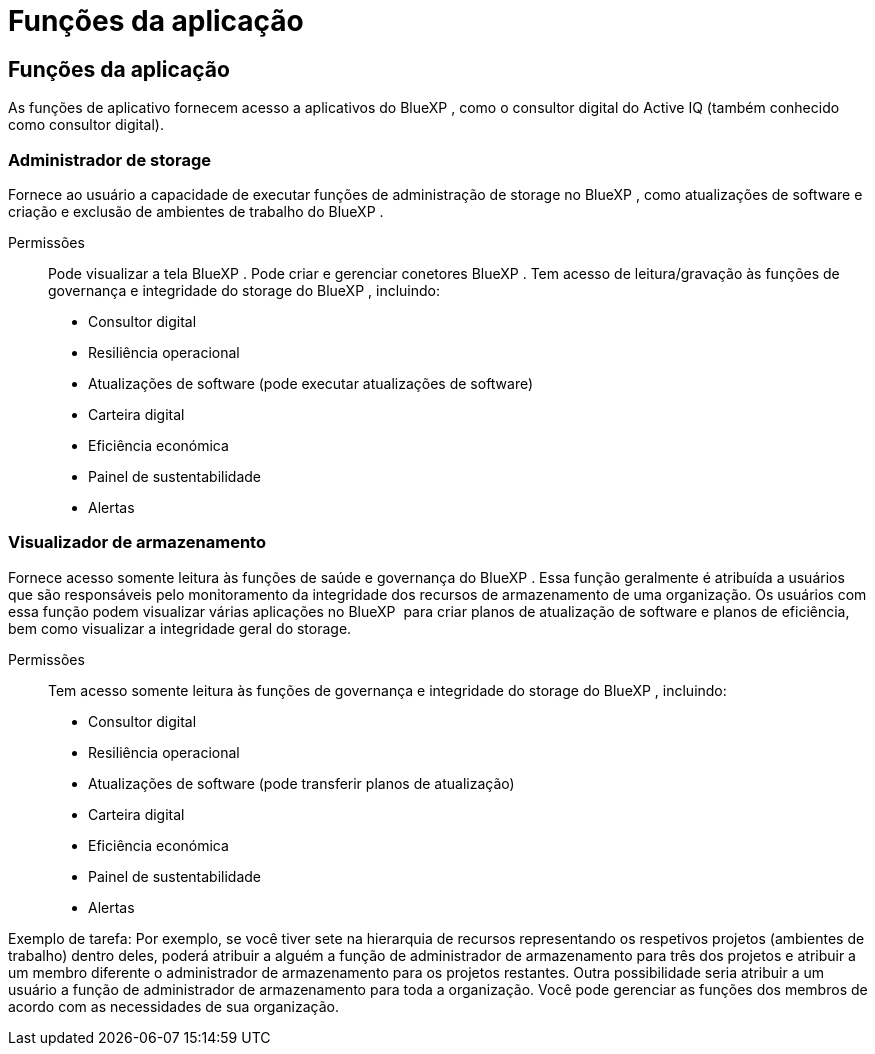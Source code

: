 = Funções da aplicação
:allow-uri-read: 




== Funções da aplicação

As funções de aplicativo fornecem acesso a aplicativos do BlueXP , como o consultor digital do Active IQ (também conhecido como consultor digital).



=== Administrador de storage

Fornece ao usuário a capacidade de executar funções de administração de storage no BlueXP , como atualizações de software e criação e exclusão de ambientes de trabalho do BlueXP .

Permissões:: Pode visualizar a tela BlueXP . Pode criar e gerenciar conetores BlueXP . Tem acesso de leitura/gravação às funções de governança e integridade do storage do BlueXP , incluindo:
+
--
* Consultor digital
* Resiliência operacional
* Atualizações de software (pode executar atualizações de software)
* Carteira digital
* Eficiência económica
* Painel de sustentabilidade
* Alertas


--




=== Visualizador de armazenamento

Fornece acesso somente leitura às funções de saúde e governança do BlueXP . Essa função geralmente é atribuída a usuários que são responsáveis pelo monitoramento da integridade dos recursos de armazenamento de uma organização. Os usuários com essa função podem visualizar várias aplicações no BlueXP  para criar planos de atualização de software e planos de eficiência, bem como visualizar a integridade geral do storage.

Permissões:: Tem acesso somente leitura às funções de governança e integridade do storage do BlueXP , incluindo:
+
--
* Consultor digital
* Resiliência operacional
* Atualizações de software (pode transferir planos de atualização)
* Carteira digital
* Eficiência económica
* Painel de sustentabilidade
* Alertas


--


Exemplo de tarefa: Por exemplo, se você tiver sete na hierarquia de recursos representando os respetivos projetos (ambientes de trabalho) dentro deles, poderá atribuir a alguém a função de administrador de armazenamento para três dos projetos e atribuir a um membro diferente o administrador de armazenamento para os projetos restantes. Outra possibilidade seria atribuir a um usuário a função de administrador de armazenamento para toda a organização. Você pode gerenciar as funções dos membros de acordo com as necessidades de sua organização.
